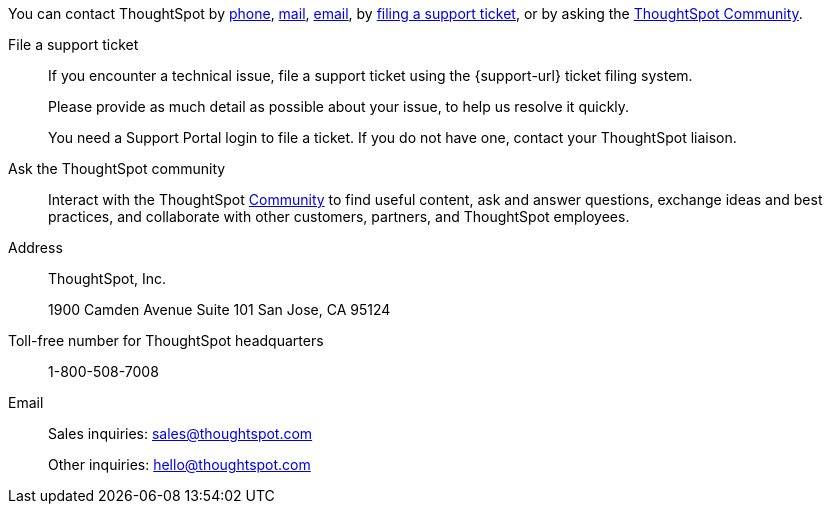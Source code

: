 You can contact ThoughtSpot by xref:phone[phone], xref:address[mail], xref:email[email], by xref:file-ticket[filing a support ticket], or by asking the xref:community[ThoughtSpot Community].

[#file-ticket]
File a support ticket::
  If you encounter a technical issue, file a support ticket using the {support-url} ticket filing system.
+
Please provide as much detail as possible about your issue, to help us resolve it quickly.
+
You need a Support Portal login to file a ticket. If you do not have one, contact your ThoughtSpot liaison.

[#community]
Ask the ThoughtSpot community::
  Interact with the ThoughtSpot https://community.thoughtspot.com/s/[Community^] to find useful content, ask and answer questions, exchange ideas and best practices, and collaborate with other customers, partners, and ThoughtSpot employees.

[#address]
Address::
  ThoughtSpot, Inc.
+
1900 Camden Avenue
Suite 101
San Jose, CA 95124

[#phone]
Toll-free number for ThoughtSpot headquarters:: 1-800-508-7008

[#email]
Email::
  Sales inquiries: mailto:sales@thoughtspot.com[sales@thoughtspot.com]
+
Other inquiries: mailto:hello@thoughtspot.com[hello@thoughtspot.com]
